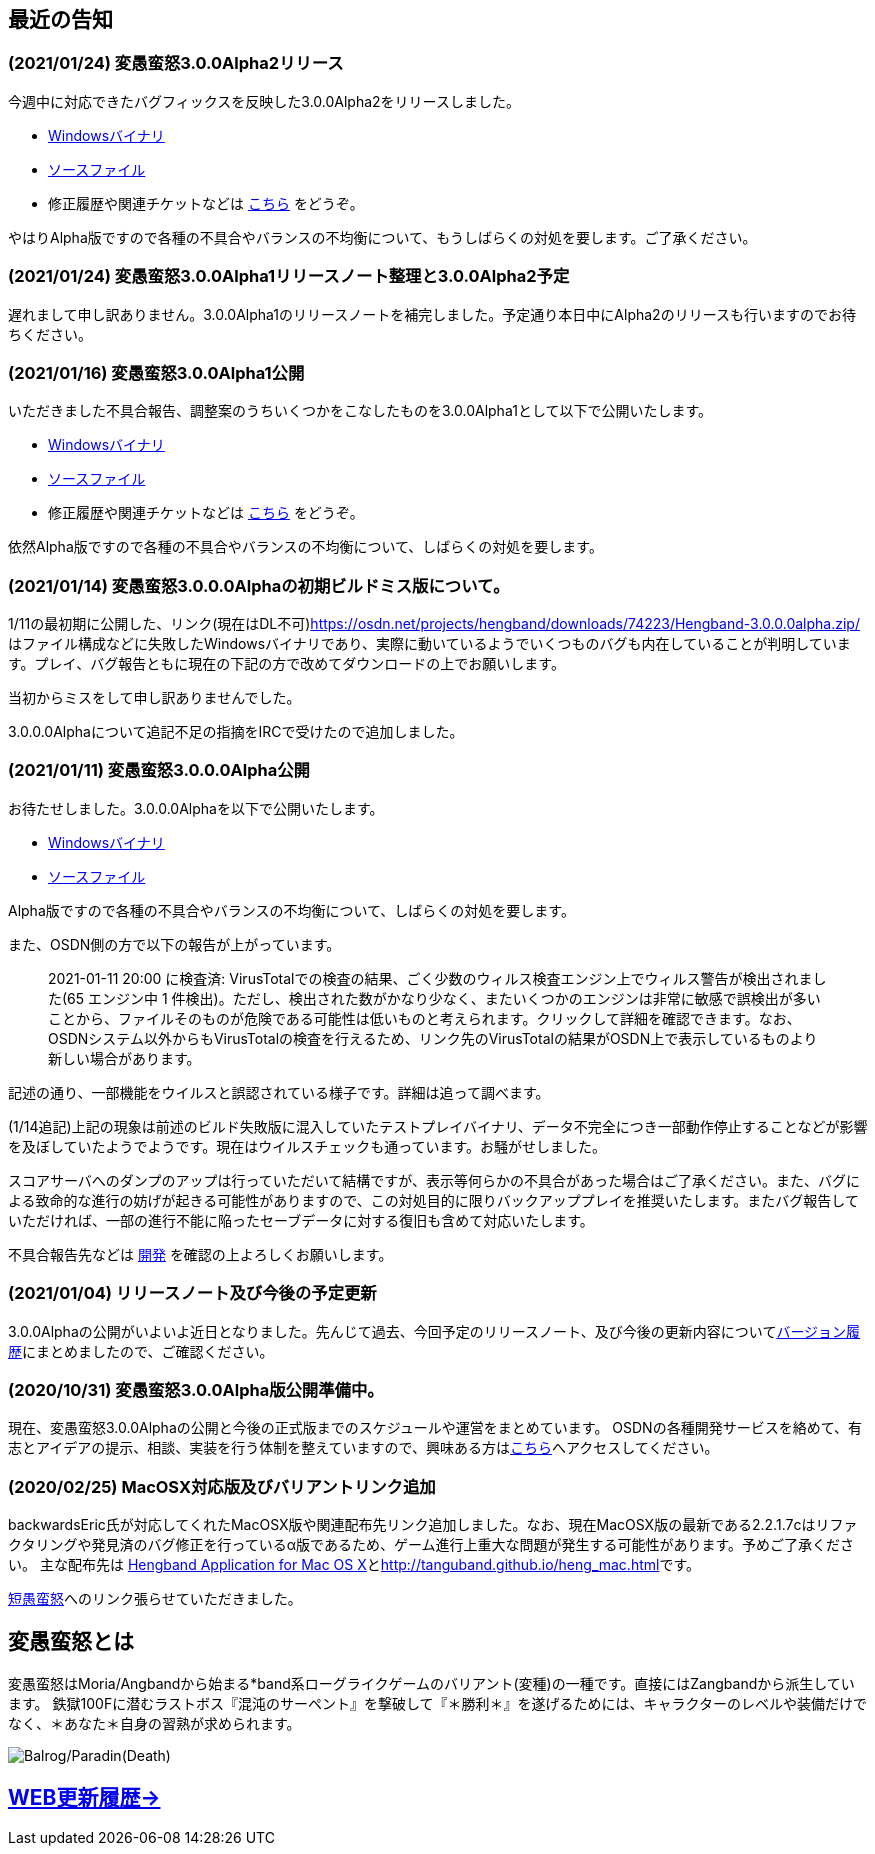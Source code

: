 :lang: ja
:doctype: article

## 最近の告知

### (2021/01/24) 変愚蛮怒3.0.0Alpha2リリース

今週中に対応できたバグフィックスを反映した3.0.0Alpha2をリリースしました。

* link:https://osdn.net/projects/hengband/downloads/74501/hengband-3.0.0alpha2.zip//[Windowsバイナリ]
* link:https://osdn.net/projects/hengband/downloads/74500/hengband-3.0.0alpha2-src.tar.gz/[ソースファイル]
* 修正履歴や関連チケットなどは link:history/history3.0.0alpha2.html[こちら] をどうぞ。

やはりAlpha版ですので各種の不具合やバランスの不均衡について、もうしばらくの対処を要します。ご了承ください。

### (2021/01/24) 変愚蛮怒3.0.0Alpha1リリースノート整理と3.0.0Alpha2予定

遅れまして申し訳ありません。3.0.0Alpha1のリリースノートを補完しました。予定通り本日中にAlpha2のリリースも行いますのでお待ちください。

### (2021/01/16) 変愚蛮怒3.0.0Alpha1公開

いただきました不具合報告、調整案のうちいくつかをこなしたものを3.0.0Alpha1として以下で公開いたします。

* link:https://osdn.net/projects/hengband/downloads/74265/hengband-3.0.0alpha1.zip/[Windowsバイナリ]
* link:https://osdn.net/projects/hengband/downloads/74264/hengband-3.0.0alpha1-src.tar.gz/[ソースファイル]
* 修正履歴や関連チケットなどは link:history/history3.0.0alpha1.html[こちら] をどうぞ。

依然Alpha版ですので各種の不具合やバランスの不均衡について、しばらくの対処を要します。

### (2021/01/14) 変愚蛮怒3.0.0.0Alphaの初期ビルドミス版について。

1/11の最初期に公開した、リンク(現在はDL不可)link:https://osdn.net/projects/hengband/downloads/74223/Hengband-3.0.0.0alpha.zip/[https://osdn.net/projects/hengband/downloads/74223/Hengband-3.0.0.0alpha.zip/]はファイル構成などに失敗したWindowsバイナリであり、実際に動いているようでいくつものバグも内在していることが判明しています。プレイ、バグ報告ともに現在の下記の方で改めてダウンロードの上でお願いします。

当初からミスをして申し訳ありませんでした。

3.0.0.0Alphaについて追記不足の指摘をIRCで受けたので追加しました。

### (2021/01/11) 変愚蛮怒3.0.0.0Alpha公開

お待たせしました。3.0.0.0Alphaを以下で公開いたします。

* link:https://osdn.net/projects/hengband/downloads/74224/Hengband-3.0.0.0alpha.zip/[Windowsバイナリ]
* link:https://osdn.net/projects/hengband/downloads/74222/hengband-3.0.0.0-alpha-src.tar.gz/[ソースファイル]

Alpha版ですので各種の不具合やバランスの不均衡について、しばらくの対処を要します。

[line-through]#また、OSDN側の方で以下の報告が上がっています。#
____
[line-through]#2021-01-11 20:00 に検査済: VirusTotalでの検査の結果、ごく少数のウィルス検査エンジン上でウィルス警告が検出されました(65 エンジン中 1 件検出)。ただし、検出された数がかなり少なく、またいくつかのエンジンは非常に敏感で誤検出が多いことから、ファイルそのものが危険である可能性は低いものと考えられます。クリックして詳細を確認できます。なお、OSDNシステム以外からもVirusTotalの検査を行えるため、リンク先のVirusTotalの結果がOSDN上で表示しているものより新しい場合があります。#
____

[line-through]#記述の通り、一部機能をウイルスと誤認されている様子です。詳細は追って調べます。#

(1/14追記)上記の現象は前述のビルド失敗版に混入していたテストプレイバイナリ、データ不完全につき一部動作停止することなどが影響を及ぼしていたようでようです。現在はウイルスチェックも通っています。お騒がせしました。

スコアサーバへのダンプのアップは行っていただいて結構ですが、表示等何らかの不具合があった場合はご了承ください。また、バグによる致命的な進行の妨げが起きる可能性がありますので、この対処目的に限りバックアッププレイを推奨いたします。またバグ報告していただければ、一部の進行不能に陥ったセーブデータに対する復旧も含めて対応いたします。

不具合報告先などは link:/development.html[開発] を確認の上よろしくお願いします。

### (2021/01/04) リリースノート及び今後の予定更新

3.0.0Alphaの公開がいよいよ近日となりました。先んじて過去、今回予定のリリースノート、及び今後の更新内容についてlink:/history.html[バージョン履歴]にまとめましたので、ご確認ください。

### (2020/10/31) 変愚蛮怒3.0.0Alpha版公開準備中。

現在、変愚蛮怒3.0.0Alphaの公開と今後の正式版までのスケジュールや運営をまとめています。
OSDNの各種開発サービスを絡めて、有志とアイデアの提示、相談、実装を行う体制を整えていますので、興味ある方はlink:/development.html[こちら]へアクセスしてください。

### (2020/02/25) MacOSX対応版及びバリアントリンク追加

backwardsEric氏が対応してくれたMacOSX版や関連配布先リンク追加しました。なお、現在MacOSX版の最新である2.2.1.7cはリファクタリングや発見済のバグ修正を行っているα版であるため、ゲーム進行上重大な問題が発生する可能性があります。予めご了承ください。
主な配布先は
link:http://hengbandforosx.osdn.io/index.html.en[Hengband Application for Mac OS X]とlink:http://tanguband.github.io/heng_mac.html[http://tanguband.github.io/heng_mac.html]です。

link:http://tanguband.github.io/[短愚蛮怒]へのリンク張らせていただきました。

## 変愚蛮怒とは

変愚蛮怒はMoria/Angbandから始まる*band系ローグライクゲームのバリアント(変種)の一種です。直接にはZangbandから派生しています。
鉄獄100Fに潜むラストボス『混沌のサーペント』を撃破して『＊勝利＊』を遂げるためには、キャラクターのレベルや装備だけでなく、＊あなた＊自身の習熟が求められます。

image::image/Melkor.png[Balrog/Paradin(Death)]

## link:web_update.html[WEB更新履歴→]
